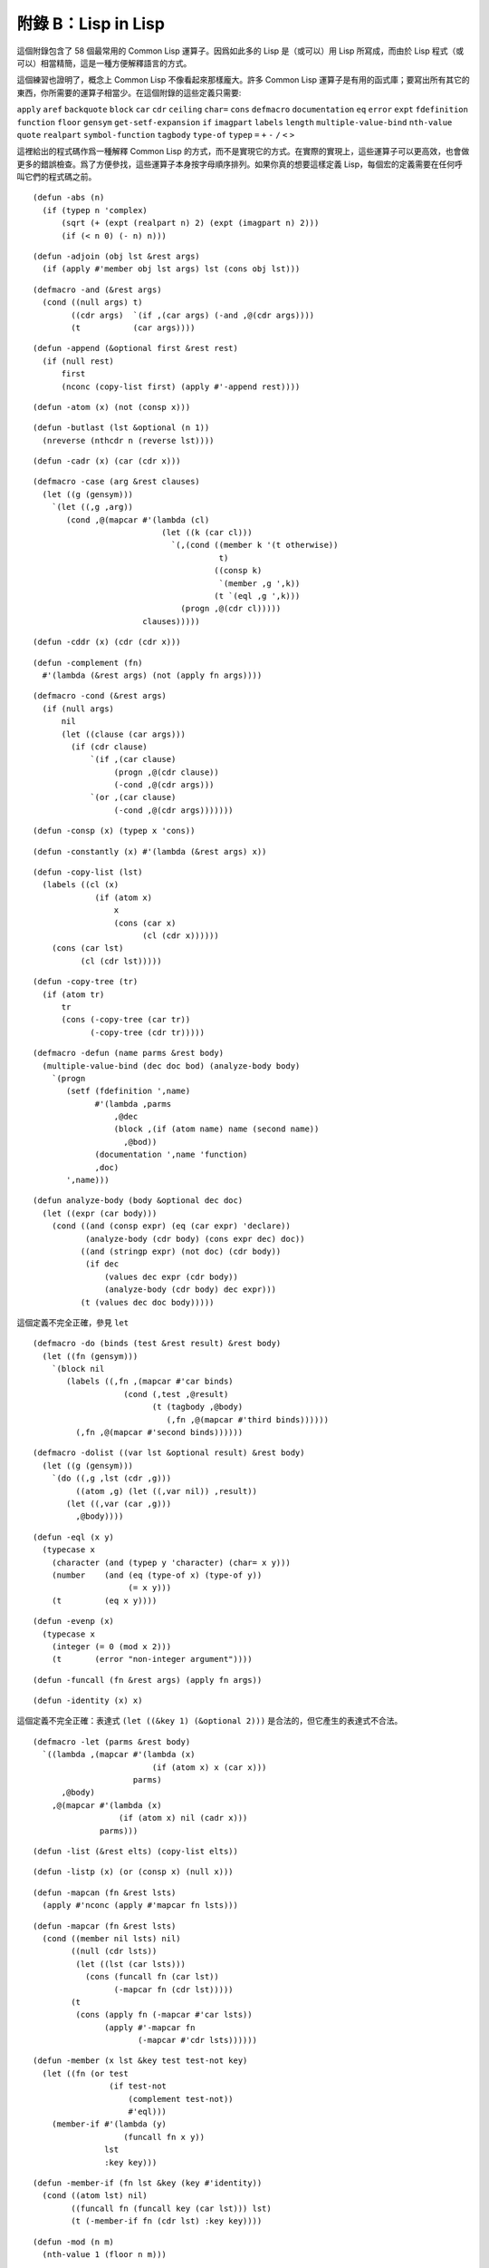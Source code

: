 .. highlight:: cl

附錄 B：Lisp in Lisp
***************************************************

這個附錄包含了 58 個最常用的 Common Lisp 運算子。因爲如此多的 Lisp 是（或可以）用 Lisp 所寫成，而由於 Lisp 程式（或可以）相當精簡，這是一種方便解釋語言的方式。

這個練習也證明了，概念上 Common Lisp 不像看起來那樣龐大。許多 Common Lisp 運算子是有用的函式庫；要寫出所有其它的東西，你所需要的運算子相當少。在這個附錄的這些定義只需要:

``apply`` ``aref`` ``backquote`` ``block`` ``car`` ``cdr`` ``ceiling`` ``char=`` ``cons`` ``defmacro`` ``documentation`` ``eq`` ``error`` ``expt`` ``fdefinition`` ``function`` ``floor`` ``gensym`` ``get-setf-expansion`` ``if`` ``imagpart`` ``labels`` ``length`` ``multiple-value-bind`` ``nth-value`` ``quote`` ``realpart`` ``symbol-function`` ``tagbody`` ``type-of`` ``typep`` ``=`` ``+`` ``-`` ``/`` ``<`` ``>``

這裡給出的程式碼作爲一種解釋 Common Lisp 的方式，而不是實現它的方式。在實際的實現上，這些運算子可以更高效，也會做更多的錯誤檢查。爲了方便參找，這些運算子本身按字母順序排列。如果你真的想要這樣定義 Lisp，每個宏的定義需要在任何呼叫它們的程式碼之前。


::

	(defun -abs (n)
	  (if (typep n 'complex)
	      (sqrt (+ (expt (realpart n) 2) (expt (imagpart n) 2)))
	      (if (< n 0) (- n) n)))

::

	(defun -adjoin (obj lst &rest args)
	  (if (apply #'member obj lst args) lst (cons obj lst)))

::

	(defmacro -and (&rest args)
	  (cond ((null args) t)
	        ((cdr args)  `(if ,(car args) (-and ,@(cdr args))))
	        (t           (car args))))

::

	(defun -append (&optional first &rest rest)
	  (if (null rest)
	      first
	      (nconc (copy-list first) (apply #'-append rest))))

::

	(defun -atom (x) (not (consp x)))

::

	(defun -butlast (lst &optional (n 1))
	  (nreverse (nthcdr n (reverse lst))))

::

	(defun -cadr (x) (car (cdr x)))

::

	(defmacro -case (arg &rest clauses)
	  (let ((g (gensym)))
	    `(let ((,g ,arg))
	       (cond ,@(mapcar #'(lambda (cl)
	                           (let ((k (car cl)))
	                             `(,(cond ((member k '(t otherwise))
	                                       t)
	                                      ((consp k)
	                                       `(member ,g ',k))
	                                      (t `(eql ,g ',k)))
	                               (progn ,@(cdr cl)))))
	                       clauses)))))

::

	(defun -cddr (x) (cdr (cdr x)))

::

	(defun -complement (fn)
	  #'(lambda (&rest args) (not (apply fn args))))

::

	(defmacro -cond (&rest args)
	  (if (null args)
	      nil
	      (let ((clause (car args)))
	        (if (cdr clause)
	            `(if ,(car clause)
	                 (progn ,@(cdr clause))
	                 (-cond ,@(cdr args)))
	            `(or ,(car clause)
	                 (-cond ,@(cdr args)))))))

::

	(defun -consp (x) (typep x 'cons))

::

	(defun -constantly (x) #'(lambda (&rest args) x))

::

	(defun -copy-list (lst)
	  (labels ((cl (x)
	             (if (atom x)
	                 x
	                 (cons (car x)
	                       (cl (cdr x))))))
	    (cons (car lst)
	          (cl (cdr lst)))))

::

	(defun -copy-tree (tr)
	  (if (atom tr)
	      tr
	      (cons (-copy-tree (car tr))
	            (-copy-tree (cdr tr)))))

::

	(defmacro -defun (name parms &rest body)
	  (multiple-value-bind (dec doc bod) (analyze-body body)
	    `(progn
	       (setf (fdefinition ',name)
	             #'(lambda ,parms
	                 ,@dec
	                 (block ,(if (atom name) name (second name))
	                   ,@bod))
	             (documentation ',name 'function)
	             ,doc)
	       ',name)))

::

	(defun analyze-body (body &optional dec doc)
	  (let ((expr (car body)))
	    (cond ((and (consp expr) (eq (car expr) 'declare))
	           (analyze-body (cdr body) (cons expr dec) doc))
	          ((and (stringp expr) (not doc) (cdr body))
	           (if dec
	               (values dec expr (cdr body))
	               (analyze-body (cdr body) dec expr)))
	          (t (values dec doc body)))))

::

這個定義不完全正確，參見 ``let``

::

	(defmacro -do (binds (test &rest result) &rest body)
	  (let ((fn (gensym)))
	    `(block nil
	       (labels ((,fn ,(mapcar #'car binds)
	                   (cond (,test ,@result)
	                         (t (tagbody ,@body)
	                            (,fn ,@(mapcar #'third binds))))))
	         (,fn ,@(mapcar #'second binds))))))

::

	(defmacro -dolist ((var lst &optional result) &rest body)
	  (let ((g (gensym)))
	    `(do ((,g ,lst (cdr ,g)))
	         ((atom ,g) (let ((,var nil)) ,result))
	       (let ((,var (car ,g)))
	         ,@body))))

::

	(defun -eql (x y)
	  (typecase x
	    (character (and (typep y 'character) (char= x y)))
	    (number    (and (eq (type-of x) (type-of y))
	                    (= x y)))
	    (t         (eq x y))))

::

	(defun -evenp (x)
	  (typecase x
	    (integer (= 0 (mod x 2)))
	    (t       (error "non-integer argument"))))

::

	(defun -funcall (fn &rest args) (apply fn args))

::

	(defun -identity (x) x)

這個定義不完全正確：表達式 ``(let ((&key 1) (&optional 2)))`` 是合法的，但它產生的表達式不合法。

::

	(defmacro -let (parms &rest body)
	  `((lambda ,(mapcar #'(lambda (x)
	                         (if (atom x) x (car x)))
	                     parms)
	      ,@body)
	    ,@(mapcar #'(lambda (x)
	                  (if (atom x) nil (cadr x)))
	              parms)))

::

	(defun -list (&rest elts) (copy-list elts))

::

	(defun -listp (x) (or (consp x) (null x)))

::

	(defun -mapcan (fn &rest lsts)
	  (apply #'nconc (apply #'mapcar fn lsts)))

::

	(defun -mapcar (fn &rest lsts)
	  (cond ((member nil lsts) nil)
	        ((null (cdr lsts))
	         (let ((lst (car lsts)))
	           (cons (funcall fn (car lst))
	                 (-mapcar fn (cdr lst)))))
	        (t
	         (cons (apply fn (-mapcar #'car lsts))
	               (apply #'-mapcar fn
	                      (-mapcar #'cdr lsts))))))

::

	(defun -member (x lst &key test test-not key)
	  (let ((fn (or test
	                (if test-not
	                    (complement test-not))
	                    #'eql)))
	    (member-if #'(lambda (y)
	                   (funcall fn x y))
	               lst
	               :key key)))

::

	(defun -member-if (fn lst &key (key #'identity))
	  (cond ((atom lst) nil)
	        ((funcall fn (funcall key (car lst))) lst)
	        (t (-member-if fn (cdr lst) :key key))))

::

	(defun -mod (n m)
	  (nth-value 1 (floor n m)))

::

	(defun -nconc (&optional lst &rest rest)
	  (if rest
	      (let ((rest-conc (apply #'-nconc rest)))
	        (if (consp lst)
	            (progn (setf (cdr (last lst)) rest-conc)
	                   lst)
	            rest-conc))
	      lst))

::

	(defun -not (x) (eq x nil))
	(defun -nreverse (seq)
	  (labels ((nrl (lst)
	             (let ((prev nil))
	               (do ()
	                   ((null lst) prev)
	                 (psetf (cdr lst) prev
	                        prev      lst
	                        lst       (cdr lst)))))
	           (nrv (vec)
	             (let* ((len (length vec))
	                    (ilimit (truncate (/ len 2))))
	               (do ((i 0 (1+ i))
	                    (j (1- len) (1- j)))
	                   ((>= i ilimit) vec)
	                 (rotatef (aref vec i) (aref vec j))))))
	    (if (typep seq 'vector)
	        (nrv seq)
	        (nrl seq))))

::

	(defun -null (x) (eq x nil))

::

	(defmacro -or (&optional first &rest rest)
	  (if (null rest)
	      first
	      (let ((g (gensym)))
	        `(let ((,g ,first))
	           (if ,g
	               ,g
	               (-or ,@rest))))))

這兩個 Common Lisp 沒有，但這裡有幾的定義會需要用到。

::

	(defun pair (lst)
	  (if (null lst)
	      nil
	      (cons (cons (car lst) (cadr lst))
	            (pair (cddr lst)))))

	(defun -pairlis (keys vals &optional alist)
	  (unless (= (length keys) (length vals))
	    (error "mismatched lengths"))
	  (nconc (mapcar #'cons keys vals) alist))

::

	(defmacro -pop (place)
	  (multiple-value-bind (vars forms var set access)
	                       (get-setf-expansion place)
	    (let ((g (gensym)))
	      `(let* (,@(mapcar #'list vars forms)
	              (,g ,access)
	              (,(car var) (cdr ,g)))
	         (prog1 (car ,g)
	                ,set)))))

::

	(defmacro -prog1 (arg1 &rest args)
	  (let ((g (gensym)))
	    `(let ((,g ,arg1))
	       ,@args
	       ,g)))

::

	(defmacro -prog2 (arg1 arg2 &rest args)
	  (let ((g (gensym)))
	    `(let ((,g (progn ,arg1 ,arg2)))
	       ,@args
	       ,g)))

::

	(defmacro -progn (&rest args) `(let nil ,@args))

::

	(defmacro -psetf (&rest args)
	  (unless (evenp (length args))
	    (error "odd number of arguments"))
	  (let* ((pairs (pair args))
	         (syms (mapcar #'(lambda (x) (gensym))
	                       pairs)))
	    `(let ,(mapcar #'list
	                   syms
	                   (mapcar #'cdr pairs))
	       (setf ,@(mapcan #'list
	                       (mapcar #'car pairs)
	                       syms)))))

::

	(defmacro -push (obj place)
	  (multiple-value-bind (vars forms var set access)
	                       (get-setf-expansion place)
	    (let ((g (gensym)))
	      `(let* ((,g ,obj)
	              ,@(mapcar #'list vars forms)
	              (,(car var) (cons ,g ,access)))
	         ,set))))

::

	(defun -rem (n m)
	  (nth-value 1 (truncate n m)))

	(defmacro -rotatef (&rest args)
	  `(psetf ,@(mapcan #'list
	                    args
	                    (append (cdr args)
	                            (list (car args))))))

::

	(defun -second (x) (cadr x))

	(defmacro -setf (&rest args)
	  (if (null args)
	      nil
	      `(setf2 ,@args)))

::

	(defmacro setf2 (place val &rest args)
	  (multiple-value-bind (vars forms var set)
	                       (get-setf-expansion place)
	    `(progn
	       (let* (,@(mapcar #'list vars forms)
	              (,(car var) ,val))
	         ,set)
	       ,@(if args `((setf2 ,@args)) nil))))

::

	(defun -signum (n)
	  (if (zerop n) 0 (/ n (abs n))))

::

	(defun -stringp (x) (typep x 'string))

::

	(defun -tailp (x y)
	  (or (eql x y)
	      (and (consp y) (-tailp x (cdr y)))))

::

	(defun -third (x) (car (cdr (cdr x))))

::

	(defun -truncate (n &optional (d 1))
	  (if (> n 0) (floor n d) (ceiling n d)))

::

	(defmacro -typecase (arg &rest clauses)
	  (let ((g (gensym)))
	    `(let ((,g ,arg))
	       (cond ,@(mapcar #'(lambda (cl)
	                           `((typep ,g ',(car cl))
	                             (progn ,@(cdr cl))))
	                       clauses)))))

::

	(defmacro -unless (arg &rest body)
	  `(if (not ,arg)
	       (progn ,@body)))

::

	(defmacro -when (arg &rest body)
	  `(if ,arg (progn ,@body)))

::

	(defun -1+ (x) (+ x 1))

::

	(defun -1- (x) (- x 1))

::

	(defun ->= (first &rest rest)
	  (or (null rest)
	      (and (or (> first (car rest)) (= first (car rest)))
	           (apply #'->= rest))))